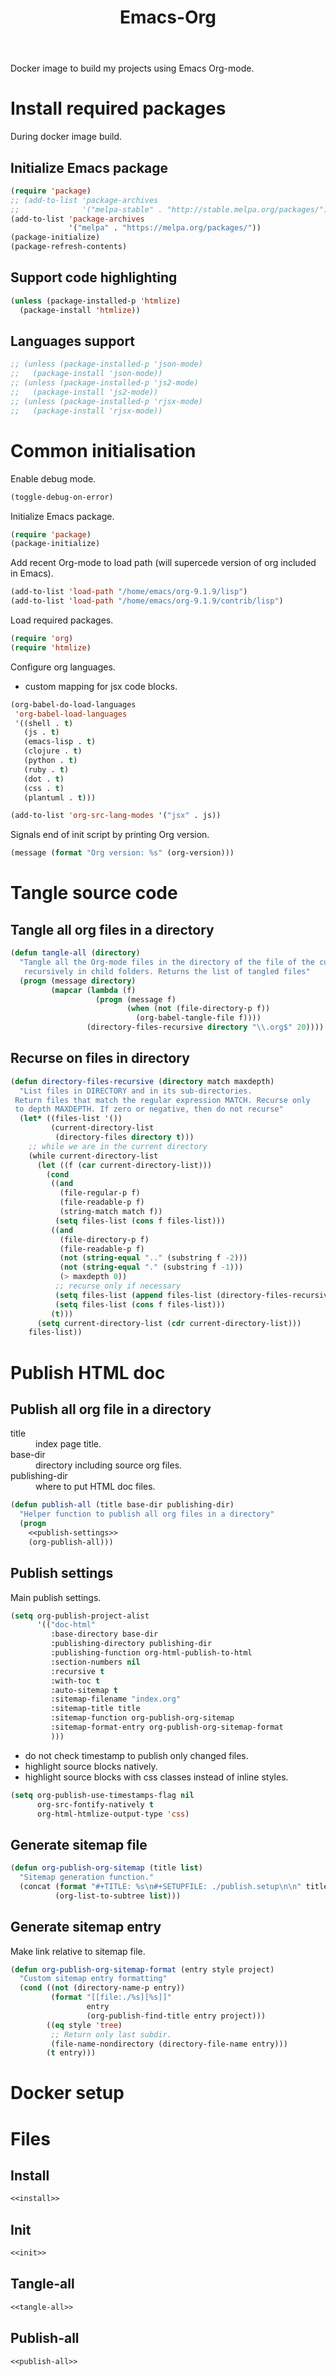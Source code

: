 #+TITLE: Emacs-Org

Docker image to build my projects using Emacs Org-mode.

* Install required packages
  :PROPERTIES:
  :header-args: :noweb-ref install
  :END:

  During docker image build.

** Initialize Emacs package

   #+BEGIN_SRC emacs-lisp
   (require 'package)
   ;; (add-to-list 'package-archives
   ;;              '("melpa-stable" . "http://stable.melpa.org/packages/") t)
   (add-to-list 'package-archives
                '("melpa" . "https://melpa.org/packages/"))
   (package-initialize)
   (package-refresh-contents)
   #+END_SRC

** Support code highlighting

   #+BEGIN_SRC emacs-lisp
   (unless (package-installed-p 'htmlize)
     (package-install 'htmlize))
   #+END_SRC

** Languages support

   #+BEGIN_SRC emacs-lisp
   ;; (unless (package-installed-p 'json-mode)
   ;;   (package-install 'json-mode))
   ;; (unless (package-installed-p 'js2-mode)
   ;;   (package-install 'js2-mode))
   ;; (unless (package-installed-p 'rjsx-mode)
   ;;   (package-install 'rjsx-mode))
   #+END_SRC

* Common initialisation
  :PROPERTIES:
  :header-args: :noweb-ref init
  :END:

  Enable debug mode.
  #+BEGIN_SRC emacs-lisp
  (toggle-debug-on-error)
  #+END_SRC

  Initialize Emacs package.
  #+BEGIN_SRC emacs-lisp
  (require 'package)
  (package-initialize)
  #+END_SRC

  Add recent Org-mode to load path (will supercede version of org included in Emacs).
  #+BEGIN_SRC emacs-lisp
  (add-to-list 'load-path "/home/emacs/org-9.1.9/lisp")
  (add-to-list 'load-path "/home/emacs/org-9.1.9/contrib/lisp")
  #+END_SRC

  Load required packages.
  #+BEGIN_SRC emacs-lisp
  (require 'org)
  (require 'htmlize)
  #+END_SRC

  Configure org languages.
  - custom mapping for jsx code blocks.
  #+BEGIN_SRC emacs-lisp
  (org-babel-do-load-languages
   'org-babel-load-languages
   '((shell . t)
     (js . t)
     (emacs-lisp . t)
     (clojure . t)
     (python . t)
     (ruby . t)
     (dot . t)
     (css . t)
     (plantuml . t)))

  (add-to-list 'org-src-lang-modes '("jsx" . js))
  #+END_SRC

  Signals end of init script by printing Org version.
  #+BEGIN_SRC emacs-lisp
  (message (format "Org version: %s" (org-version)))
  #+END_SRC

* Tangle source code
  :PROPERTIES:
  :header-args: :noweb-ref tangle-all
  :END:

** Tangle all org files in a directory

   #+BEGIN_SRC emacs-lisp
   (defun tangle-all (directory)
     "Tangle all the Org-mode files in the directory of the file of the current buffer
      recursively in child folders. Returns the list of tangled files"
     (progn (message directory)
            (mapcar (lambda (f)
                      (progn (message f)
                             (when (not (file-directory-p f))
                               (org-babel-tangle-file f))))
                    (directory-files-recursive directory "\\.org$" 20))))
   #+END_SRC

** Recurse on files in directory

   #+BEGIN_SRC emacs-lisp
   (defun directory-files-recursive (directory match maxdepth)
     "List files in DIRECTORY and in its sub-directories.
    Return files that match the regular expression MATCH. Recurse only
    to depth MAXDEPTH. If zero or negative, then do not recurse"
     (let* ((files-list '())
            (current-directory-list
             (directory-files directory t)))
       ;; while we are in the current directory
       (while current-directory-list
         (let ((f (car current-directory-list)))
           (cond
            ((and
              (file-regular-p f)
              (file-readable-p f)
              (string-match match f))
             (setq files-list (cons f files-list)))
            ((and
              (file-directory-p f)
              (file-readable-p f)
              (not (string-equal ".." (substring f -2)))
              (not (string-equal "." (substring f -1)))
              (> maxdepth 0))
             ;; recurse only if necessary
             (setq files-list (append files-list (directory-files-recursive f match (- maxdepth -1))))
             (setq files-list (cons f files-list)))
            (t)))
         (setq current-directory-list (cdr current-directory-list)))
       files-list))
   #+END_SRC

* Publish HTML doc
  :PROPERTIES:
  :header-args: :noweb-ref publish-all
  :END:

** Publish all org file in a directory

   - title :: index page title.
   - base-dir :: directory including source org files.
   - publishing-dir :: where to put HTML doc files.

   #+BEGIN_SRC emacs-lisp :noweb yes
   (defun publish-all (title base-dir publishing-dir)
     "Helper function to publish all org files in a directory"
     (progn
       <<publish-settings>>
       (org-publish-all)))
   #+END_SRC

** Publish settings
   :PROPERTIES:
   :header-args: :noweb-ref publish-settings
   :END:

   Main publish settings.

   #+BEGIN_SRC emacs-lisp
   (setq org-publish-project-alist
         '(("doc-html"
            :base-directory base-dir
            :publishing-directory publishing-dir
            :publishing-function org-html-publish-to-html
            :section-numbers nil
            :recursive t
            :with-toc t
            :auto-sitemap t
            :sitemap-filename "index.org"
            :sitemap-title title
            :sitemap-function org-publish-org-sitemap
            :sitemap-format-entry org-publish-org-sitemap-format
            )))
   #+END_SRC

   - do not check timestamp to publish only changed files.
   - highlight source blocks natively.
   - highlight source blocks with css classes instead of inline styles.

   #+BEGIN_SRC emacs-lisp
   (setq org-publish-use-timestamps-flag nil
         org-src-fontify-natively t
         org-html-htmlize-output-type 'css)
   #+END_SRC

** Generate sitemap file

   #+BEGIN_SRC emacs-lisp
   (defun org-publish-org-sitemap (title list)
     "Sitemap generation function."
     (concat (format "#+TITLE: %s\n#+SETUPFILE: ./publish.setup\n\n" title)
             (org-list-to-subtree list)))
   #+END_SRC

** Generate sitemap entry

   Make link relative to sitemap file.

   #+BEGIN_SRC emacs-lisp
   (defun org-publish-org-sitemap-format (entry style project)
     "Custom sitemap entry formatting"
     (cond ((not (directory-name-p entry))
            (format "[[file:./%s][%s]]"
                    entry
                    (org-publish-find-title entry project)))
           ((eq style 'tree)
            ;; Return only last subdir.
            (file-name-nondirectory (directory-file-name entry)))
           (t entry)))
   #+END_SRC

* Docker setup

* Files

** Install

   #+BEGIN_SRC emacs-lisp :tangle ./elisp/install.el :noweb yes :mkdirp yes
   <<install>>
   #+END_SRC

** Init

   #+BEGIN_SRC emacs-lisp :tangle ./elisp/init.el :noweb yes :mkdirp yes
   <<init>>
   #+END_SRC

** Tangle-all

   #+BEGIN_SRC emacs-lisp :tangle ./elisp/tangle-all.el :noweb yes :mkdirp yes
   <<tangle-all>>
   #+END_SRC

** Publish-all

   #+BEGIN_SRC emacs-lisp :tangle ./elisp/publish-all.el :noweb yes :mkdirp yes
   <<publish-all>>
   #+END_SRC
